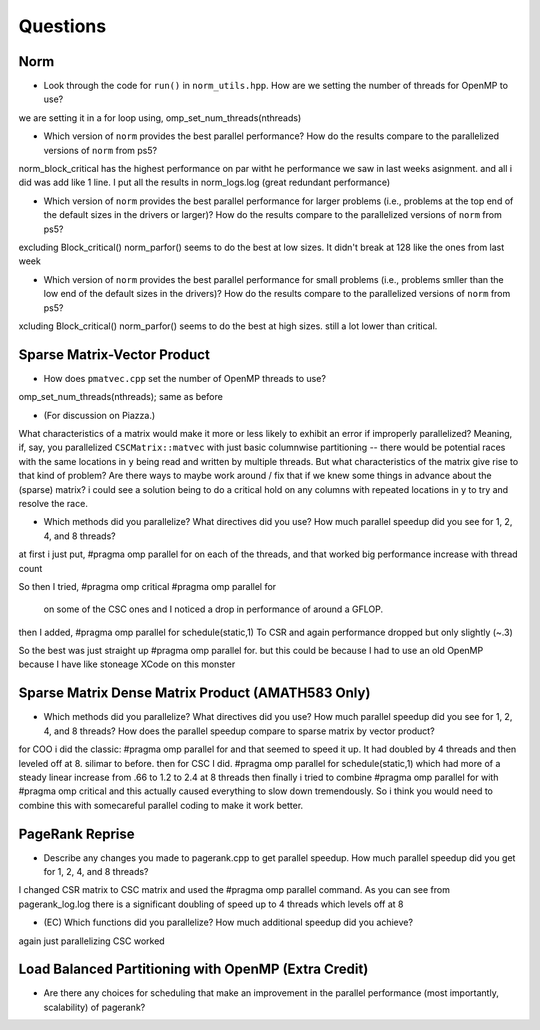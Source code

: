 
Questions
=========

Norm
----

* Look through the code for ``run()`` in ``norm_utils.hpp``.  How are we setting the number of threads for OpenMP to use?
we are setting it in a for loop using,
omp_set_num_threads(nthreads)

* Which version of ``norm`` provides the best parallel performance?  How do the results compare to the parallelized versions of ``norm`` from ps5?
norm_block_critical has the highest performance on par witht he performance we saw in last weeks asignment. and all i did was add like 1 line. I put all the results in norm_logs.log (great redundant performance)

* Which version of ``norm`` provides the best parallel performance for larger problems (i.e., problems at the top end of the default sizes in the drivers or larger)?  How do the results compare to the parallelized versions of ``norm`` from ps5?
excluding Block_critical()
norm_parfor() seems to do the best at low sizes. It didn't break at 128 like the ones from last week

* Which version of ``norm`` provides the best parallel performance for small problems (i.e., problems smller than the low end of the default sizes in the drivers)?  How do the results compare to the parallelized versions of ``norm`` from ps5?  
xcluding Block_critical()
norm_parfor() seems to do the best at high sizes. still a lot lower than critical.

Sparse Matrix-Vector Product
----------------------------

* How does ``pmatvec.cpp`` set the number of OpenMP threads to use?
omp_set_num_threads(nthreads);
same as before

* (For discussion on Piazza.)
What characteristics of a matrix would make it more or less likely to exhibit an error 
if improperly parallelized?  Meaning, if, say, you parallelized ``CSCMatrix::matvec`` with just basic  columnwise partitioning -- there would be potential races with the same locations in ``y`` being read and written by multiple threads.  But what characteristics of the matrix give rise to that kind of problem?  Are there ways to maybe work around / fix that if we knew some things in advance about the (sparse) matrix?
i could see a solution being to do a critical hold on any columns with repeated locations in y to try and resolve the race.


* Which methods did you parallelize?  What directives did you use?  How much parallel speedup did you see for 1, 2, 4, and 8 threads?
at first i just put, 
#pragma omp parallel for
on each of the threads, and that worked big performance increase with thread count

So then I tried,
#pragma omp critical
#pragma omp parallel for
 on some of the CSC ones and I noticed a drop in performance of around a GFLOP. 


then I added,
#pragma omp parallel for schedule(static,1)
To CSR and again performance dropped but only slightly (~.3)

So the best was just straight up #pragma omp parallel for. but this could be because I had to use an old OpenMP because I have like stoneage XCode on this monster

Sparse Matrix Dense Matrix Product (AMATH583 Only)
--------------------------------------------------


* Which methods did you parallelize?  What directives did you use?  How much parallel speedup did you see for 1, 2, 4, and 8 threads?  How does the parallel speedup compare to sparse matrix by vector product?
for COO i did the classic:
#pragma omp parallel for 
and that seemed to speed it up. It had doubled by 4 threads and then leveled off at 8. silimar to before.
then for CSC I did.
#pragma omp parallel for schedule(static,1)
which had more of a steady linear increase from .66 to 1.2 to 2.4 at 8 threads
then finally i tried to combine 
#pragma omp parallel for 
with 
#pragma omp critical
and this actually caused everything to slow down tremendously. So i think you would need to combine this with somecareful parallel coding to make it work better.



PageRank Reprise
----------------

* Describe any changes you made to pagerank.cpp to get parallel speedup.  How much parallel speedup did you get for 1, 2, 4, and 8 threads?
I changed CSR matrix to CSC matrix and used the #pragma omp parallel command. As you can see from pagerank_log.log there is a significant doubling of speed up to 4 threads which levels off at 8

* (EC) Which functions did you parallelize?  How much additional speedup did you achieve?
again just parallelizing CSC worked

Load Balanced Partitioning with OpenMP (Extra Credit)
-----------------------------------------------------

* Are there any choices for scheduling that make an improvement in the parallel performance (most importantly, scalability) of pagerank?